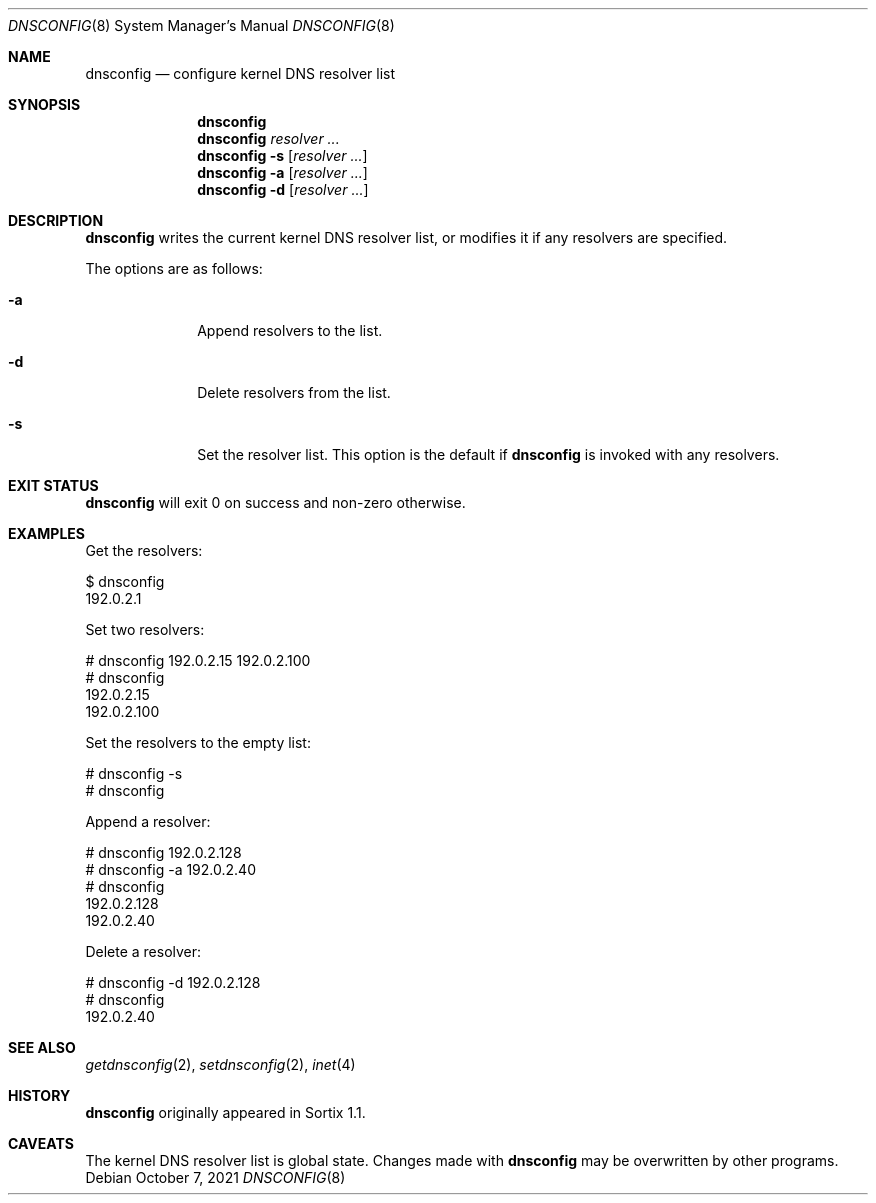 .Dd October 7, 2021
.Dt DNSCONFIG 8
.Os
.Sh NAME
.Nm dnsconfig
.Nd configure kernel DNS resolver list
.Sh SYNOPSIS
.Nm
.Nm
.Ar resolver ...
.Nm
.Fl s
.Op Ar resolver ...
.Nm
.Fl a
.Op Ar resolver ...
.Nm
.Fl d
.Op Ar resolver ...
.Sh DESCRIPTION
.Nm
writes the current kernel DNS resolver list, or modifies it if any resolvers are
specified.
.Pp
The options are as follows:
.Bl -tag -width "12345678"
.It Fl a
Append resolvers to the list.
.It Fl d
Delete resolvers from the list.
.It Fl s
Set the resolver list.
This option is the default if
.Nm
is invoked with any resolvers.
.El
.Sh EXIT STATUS
.Nm
will exit 0 on success and non-zero otherwise.
.Sh EXAMPLES
Get the resolvers:
.Bd -literal
$ dnsconfig
192.0.2.1
.Ed
.Pp
Set two resolvers:
.Bd -literal
# dnsconfig 192.0.2.15 192.0.2.100
# dnsconfig
192.0.2.15
192.0.2.100
.Ed
.Pp
Set the resolvers to the empty list:
.Bd -literal
# dnsconfig -s
# dnsconfig
.Ed
.Pp
Append a resolver:
.Bd -literal
# dnsconfig 192.0.2.128
# dnsconfig -a 192.0.2.40
# dnsconfig
192.0.2.128
192.0.2.40
.Ed
.Pp
Delete a resolver:
.Bd -literal
# dnsconfig -d 192.0.2.128
# dnsconfig
192.0.2.40
.Ed
.Sh SEE ALSO
.Xr getdnsconfig 2 ,
.Xr setdnsconfig 2 ,
.Xr inet 4
.Sh HISTORY
.Nm
originally appeared in Sortix 1.1.
.Sh CAVEATS
The kernel DNS resolver list is global state.
Changes made with
.Nm
may be overwritten by other programs.
